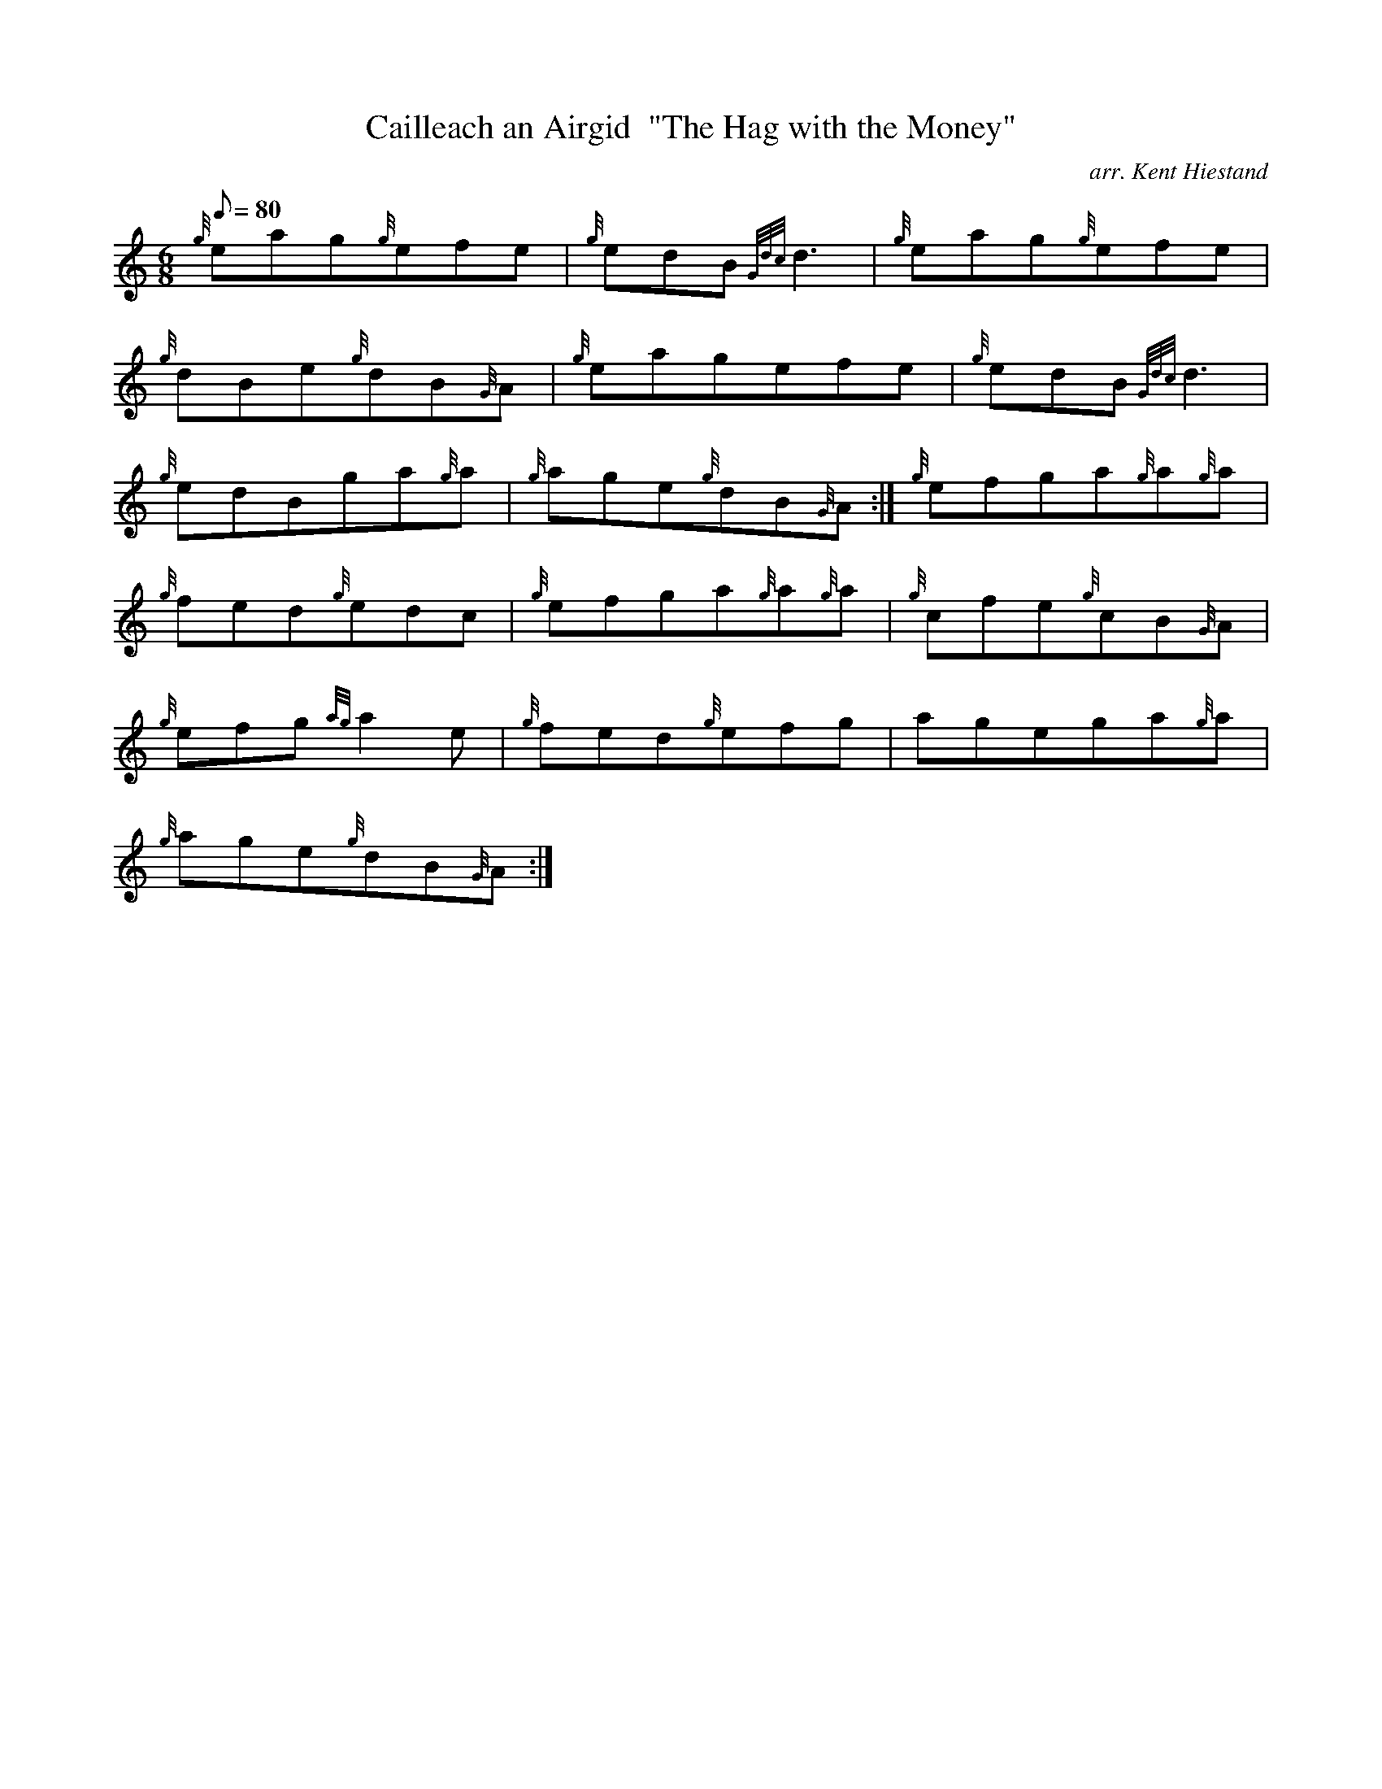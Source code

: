 X:1
T:Cailleach an Airgid  "The Hag with the Money"
M:6/8
L:1/8
Q:80
C:arr. Kent Hiestand
S:Jig
K:HP
{g}eag{g}efe|
{g}edB{Gdc}d3|
{g}eag{g}efe|  !
{g}dBe{g}dB{G}A|
{g}eagefe|
{g}edB{Gdc}d3|  !
{g}edBga{g}a|
{g}age{g}dB{G}A:|
{g}efga{g}a{g}a|  !
{g}fed{g}edc|
{g}efga{g}a{g}a|
{g}cfe{g}cB{G}A|  !
{g}efg{ag}a2e|
{g}fed{g}efg|
agega{g}a|  !
{g}age{g}dB{G}A:|

